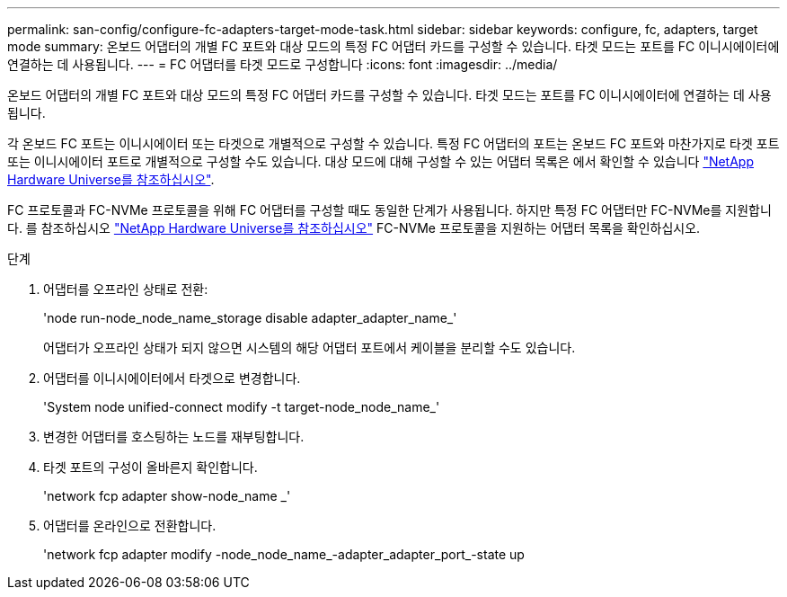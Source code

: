 ---
permalink: san-config/configure-fc-adapters-target-mode-task.html 
sidebar: sidebar 
keywords: configure, fc, adapters, target mode 
summary: 온보드 어댑터의 개별 FC 포트와 대상 모드의 특정 FC 어댑터 카드를 구성할 수 있습니다. 타겟 모드는 포트를 FC 이니시에이터에 연결하는 데 사용됩니다. 
---
= FC 어댑터를 타겟 모드로 구성합니다
:icons: font
:imagesdir: ../media/


[role="lead"]
온보드 어댑터의 개별 FC 포트와 대상 모드의 특정 FC 어댑터 카드를 구성할 수 있습니다. 타겟 모드는 포트를 FC 이니시에이터에 연결하는 데 사용됩니다.

각 온보드 FC 포트는 이니시에이터 또는 타겟으로 개별적으로 구성할 수 있습니다. 특정 FC 어댑터의 포트는 온보드 FC 포트와 마찬가지로 타겟 포트 또는 이니시에이터 포트로 개별적으로 구성할 수도 있습니다. 대상 모드에 대해 구성할 수 있는 어댑터 목록은 에서 확인할 수 있습니다 https://hwu.netapp.com["NetApp Hardware Universe를 참조하십시오"^].

FC 프로토콜과 FC-NVMe 프로토콜을 위해 FC 어댑터를 구성할 때도 동일한 단계가 사용됩니다. 하지만 특정 FC 어댑터만 FC-NVMe를 지원합니다. 를 참조하십시오 https://hwu.netapp.com["NetApp Hardware Universe를 참조하십시오"^] FC-NVMe 프로토콜을 지원하는 어댑터 목록을 확인하십시오.

.단계
. 어댑터를 오프라인 상태로 전환:
+
'node run-node_node_name_storage disable adapter_adapter_name_'

+
어댑터가 오프라인 상태가 되지 않으면 시스템의 해당 어댑터 포트에서 케이블을 분리할 수도 있습니다.

. 어댑터를 이니시에이터에서 타겟으로 변경합니다.
+
'System node unified-connect modify -t target-node_node_name_'

. 변경한 어댑터를 호스팅하는 노드를 재부팅합니다.
. 타겟 포트의 구성이 올바른지 확인합니다.
+
'network fcp adapter show-node_name _'

. 어댑터를 온라인으로 전환합니다.
+
'network fcp adapter modify -node_node_name_-adapter_adapter_port_-state up


